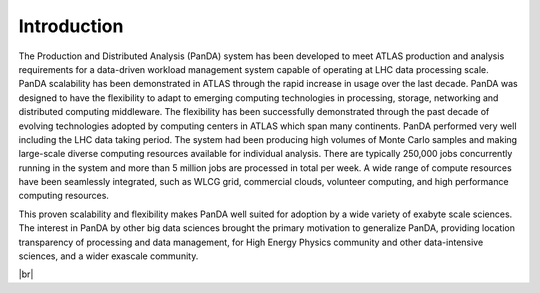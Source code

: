 ========================
Introduction
========================

The Production and Distributed Analysis (PanDA) system has been developed to meet ATLAS production
and analysis requirements for a data-driven workload management system capable of operating at LHC
data processing scale. PanDA scalability has been demonstrated in ATLAS through the rapid increase
in usage over the last decade. PanDA was designed to have the flexibility to adapt to emerging computing
technologies in processing, storage, networking and distributed computing middleware.
The flexibility has been successfully demonstrated through the past decade of evolving technologies
adopted by computing centers in ATLAS which span many continents. PanDA performed very well including
the LHC data taking period. The system had been producing high volumes of Monte Carlo samples and making
large-scale diverse computing resources available for individual analysis.
There are typically 250,000 jobs concurrently running in the system and more than 5 million jobs are
processed in total per week. A wide range of compute resources have been seamlessly integrated,
such as WLCG grid, commercial clouds, volunteer computing, and high performance computing resources.

This proven scalability and flexibility makes PanDA well suited for adoption by a wide variety of exabyte
scale sciences. The interest in PanDA by other big data sciences brought the primary motivation to
generalize PanDA, providing location transparency of processing and data management,
for High Energy Physics community and other data-intensive sciences, and a wider exascale community.

|br|